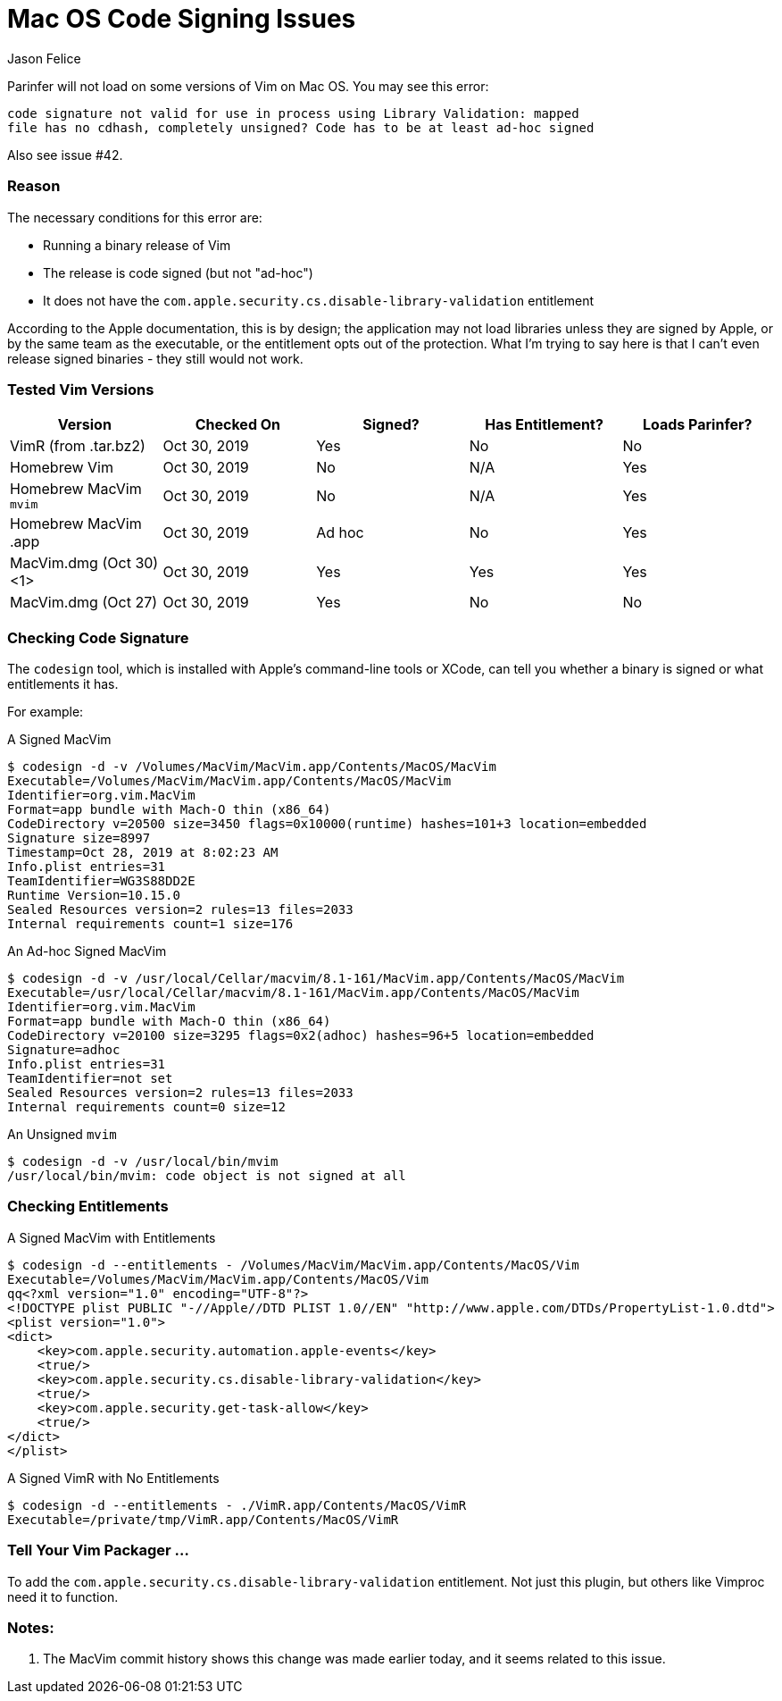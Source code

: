 Mac OS Code Signing Issues
==========================
Jason Felice

Parinfer will not load on some versions of Vim on Mac OS.  You may see this error:

....
code signature not valid for use in process using Library Validation: mapped
file has no cdhash, completely unsigned? Code has to be at least ad-hoc signed
....

Also see issue #42.

=== Reason

The necessary conditions for this error are:

* Running a binary release of Vim
* The release is code signed (but not "ad-hoc")
* It does not have the `com.apple.security.cs.disable-library-validation` entitlement

According to the Apple documentation, this is by design; the application may
not load libraries unless they are signed by Apple, or by the same team as the
executable, or the entitlement opts out of the protection.  What I'm trying to
say here is that I can't even release signed binaries - they still would not
work.

=== Tested Vim Versions

[options="header"]
|=======================================================================================
| Version                 | Checked On   | Signed? | Has Entitlement? | Loads Parinfer?
| VimR (from .tar.bz2)    | Oct 30, 2019 | Yes     | No               | No
| Homebrew Vim            | Oct 30, 2019 | No      | N/A              | Yes
| Homebrew MacVim `mvim`  | Oct 30, 2019 | No      | N/A              | Yes
| Homebrew MacVim .app    | Oct 30, 2019 | Ad hoc  | No               | Yes
| MacVim.dmg (Oct 30) <1> | Oct 30, 2019 | Yes     | Yes              | Yes
| MacVim.dmg (Oct 27)     | Oct 30, 2019 | Yes     | No               | No
|=======================================================================================

=== Checking Code Signature

The `codesign` tool, which is installed with Apple's command-line tools or
XCode, can tell you whether a binary is signed or what entitlements it has.

For example:

.A Signed MacVim
....
$ codesign -d -v /Volumes/MacVim/MacVim.app/Contents/MacOS/MacVim
Executable=/Volumes/MacVim/MacVim.app/Contents/MacOS/MacVim
Identifier=org.vim.MacVim
Format=app bundle with Mach-O thin (x86_64)
CodeDirectory v=20500 size=3450 flags=0x10000(runtime) hashes=101+3 location=embedded
Signature size=8997
Timestamp=Oct 28, 2019 at 8:02:23 AM
Info.plist entries=31
TeamIdentifier=WG3S88DD2E
Runtime Version=10.15.0
Sealed Resources version=2 rules=13 files=2033
Internal requirements count=1 size=176
....

.An Ad-hoc Signed MacVim
....
$ codesign -d -v /usr/local/Cellar/macvim/8.1-161/MacVim.app/Contents/MacOS/MacVim
Executable=/usr/local/Cellar/macvim/8.1-161/MacVim.app/Contents/MacOS/MacVim
Identifier=org.vim.MacVim
Format=app bundle with Mach-O thin (x86_64)
CodeDirectory v=20100 size=3295 flags=0x2(adhoc) hashes=96+5 location=embedded
Signature=adhoc
Info.plist entries=31
TeamIdentifier=not set
Sealed Resources version=2 rules=13 files=2033
Internal requirements count=0 size=12
....

.An Unsigned `mvim`
....
$ codesign -d -v /usr/local/bin/mvim
/usr/local/bin/mvim: code object is not signed at all
....

=== Checking Entitlements

.A Signed MacVim with Entitlements
....
$ codesign -d --entitlements - /Volumes/MacVim/MacVim.app/Contents/MacOS/Vim
Executable=/Volumes/MacVim/MacVim.app/Contents/MacOS/Vim
qq<?xml version="1.0" encoding="UTF-8"?>
<!DOCTYPE plist PUBLIC "-//Apple//DTD PLIST 1.0//EN" "http://www.apple.com/DTDs/PropertyList-1.0.dtd">
<plist version="1.0">
<dict>
    <key>com.apple.security.automation.apple-events</key>
    <true/>
    <key>com.apple.security.cs.disable-library-validation</key>
    <true/>
    <key>com.apple.security.get-task-allow</key>
    <true/>
</dict>
</plist>
....

.A Signed VimR with No Entitlements
....
$ codesign -d --entitlements - ./VimR.app/Contents/MacOS/VimR
Executable=/private/tmp/VimR.app/Contents/MacOS/VimR
....

=== Tell Your Vim Packager ...

To add the `com.apple.security.cs.disable-library-validation` entitlement.  Not just
this plugin, but others like Vimproc need it to function.

=== Notes:

1. The MacVim commit history shows this change was made earlier today, and it
   seems related to this issue.

